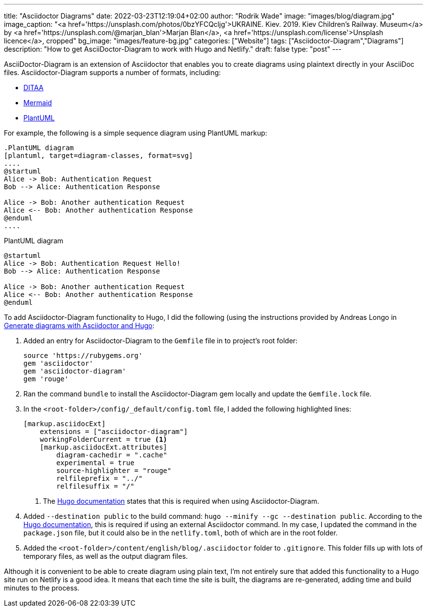 ---
title: "Asciidoctor Diagrams"
date: 2022-03-23T12:19:04+02:00
author: "Rodrik Wade"
image: "images/blog/diagram.jpg"
image_caption: "<a href='https://unsplash.com/photos/0bzYFCQcljg'>UKRAINE. Kiev. 2019. Kiev Children's Railway. Museum</a> by <a href='https://unsplash.com/@marjan_blan'>Marjan Blan</a>, <a href='https://unsplash.com/license'>Unsplash licence</a>, cropped"
bg_image: "images/feature-bg.jpg"
categories: ["Website"]
tags: ["Asciidoctor-Diagram","Diagrams"]
description: "How to get AsciiDoctor-Diagram to work with Hugo and Netlify."
draft: false
type: "post"
---

AsciiDoctor-Diagram is an extension of Asciidoctor that enables you to create diagrams using plaintext directly in your AsciiDoc files.
Asciidoctor-Diagram supports a number of formats, including:

* http://ditaa.sourceforge.net/[DITAA]
* https://github.com/mermaid-js/mermaid[Mermaid]
* https://plantuml.com/[PlantUML]

For example, the following is a simple sequence diagram using PlantUML markup:

[source]
----
.PlantUML diagram
[plantuml, target=diagram-classes, format=svg]
....
@startuml
Alice -> Bob: Authentication Request
Bob --> Alice: Authentication Response

Alice -> Bob: Another authentication Request
Alice <-- Bob: Another authentication Response
@enduml
....
----

.PlantUML diagram
[plantuml,target=diagram-classes,format=svg]
....
@startuml
Alice -> Bob: Authentication Request Hello!
Bob --> Alice: Authentication Response

Alice -> Bob: Another authentication Request
Alice <-- Bob: Another authentication Response
@enduml
....

To add Asciidoctor-Diagram functionality to Hugo, I did the following (using the instructions provided by Andreas Longo in https://www.andreaslongo.com/blog/things-i-learned/asciidoc/diagram-hugo/[Generate diagrams with Asciidoctor and Hugo]:

. Added an entry for Asciidoctor-Diagram to the `Gemfile` file in to project's root folder:
+
[source%linenums,highlight=4]
----
source 'https://rubygems.org'
gem 'asciidoctor'
gem 'asciidoctor-diagram'
gem 'rouge'
----
. Ran the command `bundle` to install the Asciidoctor-Diagram gem locally and update the `Gemfile.lock` file.

. In the `<root-folder>/config/_default/config.toml` file, I added the following highlighted lines:
+
[source%linenums,highlight=2..3;5]
----
[markup.asciidocExt]
    extensions = ["asciidoctor-diagram"]
    workingFolderCurrent = true <.>
    [markup.asciidocExt.attributes]
        diagram-cachedir = ".cache"
        experimental = true
        source-highlighter = "rouge"
        relfileprefix = "../"
        relfilesuffix = "/"
----
+
<.> The https://gohugo.io/content-management/formats/#external-helper-asciidoctor[Hugo documentation] states that this is required when using Asciidoctor-Diagram.

. Added `--destination public` to the build command: `hugo --minify --gc --destination public`.
According to the https://gohugo.io/content-management/formats/#external-helper-asciidoctor[Hugo documentation], this is required if using an external Asciidoctor command.
In my case, I updated the command in the `package.json` file, but it could also be in the `netlify.toml`, both of which are in the root folder.
. Added the `<root-folder>/content/english/blog/.asciidoctor` folder to `.gitignore`.
This folder fills up with lots of temporary files, as well as the output diagram files.

Although it is convenient to be able to create diagram using plain text, I'm not entirely sure that added this functionality to a Hugo site run on Netlify is a good idea.
It means that each time the site is built, the diagrams are re-generated, adding time and build minutes to the process.

